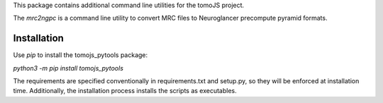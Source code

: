 This package contains additional command line utilities for the tomoJS project.

The `mrc2ngpc` is a command line utility to convert MRC files to
Neuroglancer precompute pyramid formats. 


Installation
------------

Use `pip` to install the tomojs_pytools package:

`python3 -m pip install  tomojs_pytools`

The requirements are specified conventionally in requirements.txt and
setup.py, so they will be enforced at installation time. Additionally,
the installation process installs the scripts as executables. 

